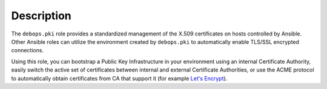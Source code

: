 .. Copyright (C) 2013-2018 Maciej Delmanowski <drybjed@gmail.com>
.. Copyright (C) 2015-2017 Robin Schneider <ypid@riseup.net>
.. Copyright (C) 2014-2018 DebOps <https://debops.org/>
.. SPDX-License-Identifier: GPL-3.0-only

Description
===========

The ``debops.pki`` role provides a standardized management of the X.509
certificates on hosts controlled by Ansible. Other Ansible roles can utilize
the environment created by ``debops.pki`` to automatically enable TLS/SSL
encrypted connections.

Using this role, you can bootstrap a Public Key Infrastructure in your
environment using an internal Certificate Authority, easily switch the active
set of certificates between internal and external Certificate Authorities, or
use the ACME protocol to automatically obtain certificates from CA that
support it (for example `Let's Encrypt`__).

.. __: https://en.wikipedia.org/wiki/Let's_Encrypt
